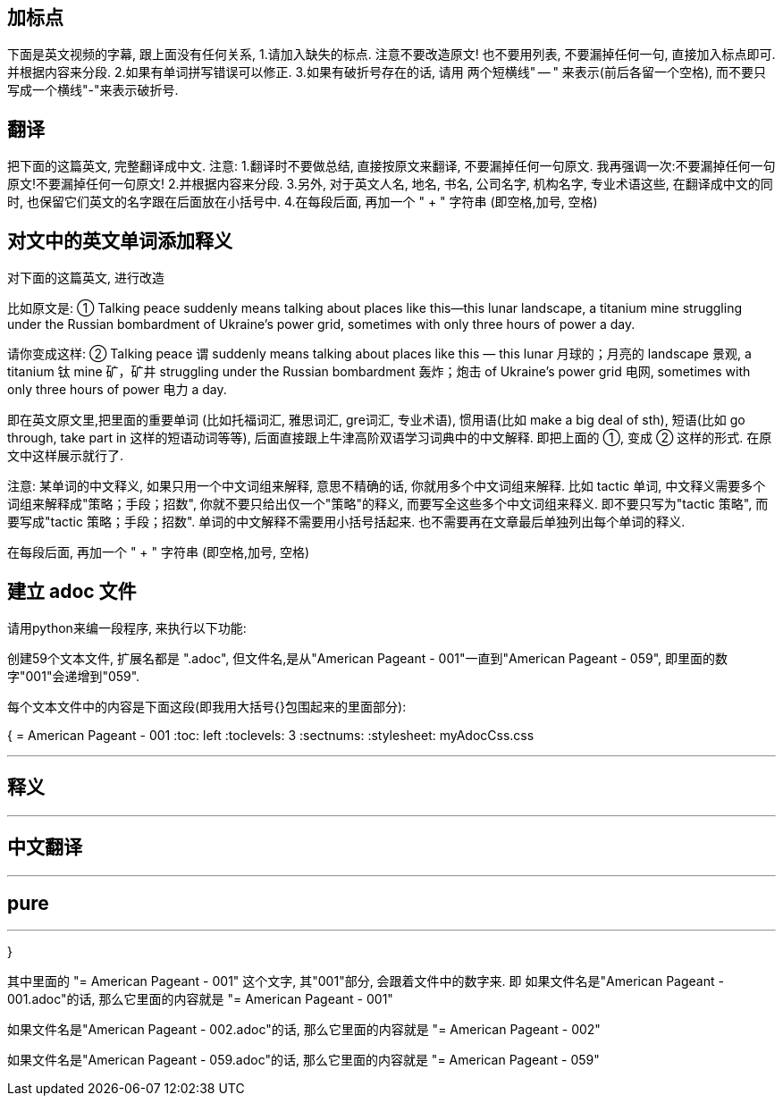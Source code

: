 







== 加标点

下面是英文视频的字幕, 跟上面没有任何关系, 1.请加入缺失的标点. 注意不要改造原文! 也不要用列表, 不要漏掉任何一句, 直接加入标点即可. 并根据内容来分段. 2.如果有单词拼写错误可以修正. 3.如果有破折号存在的话, 请用 两个短横线" -- " 来表示(前后各留一个空格), 而不要只写成一个横线"-"来表示破折号.


== 翻译

把下面的这篇英文, 完整翻译成中文. 注意:
1.翻译时不要做总结, 直接按原文来翻译, 不要漏掉任何一句原文. 我再强调一次:不要漏掉任何一句原文!不要漏掉任何一句原文!
2.并根据内容来分段.
3.另外, 对于英文人名, 地名, 书名, 公司名字, 机构名字, 专业术语这些, 在翻译成中文的同时, 也保留它们英文的名字跟在后面放在小括号中.
4.在每段后面, 再加一个 " + " 字符串 (即空格,加号, 空格)



== 对文中的英文单词添加释义

对下面的这篇英文, 进行改造


比如原文是: ① Talking peace suddenly means talking about places like this—this lunar landscape, a titanium mine struggling under the Russian bombardment of Ukraine’s power grid, sometimes with only three hours of power a day.

请你变成这样: ② Talking peace 谓 suddenly means talking about places like this — this lunar 月球的；月亮的 landscape 景观, a titanium 钛 mine 矿，矿井 struggling under the Russian bombardment 轰炸；炮击 of Ukraine’s power grid 电网, sometimes with only three hours of power 电力 a day.

即在英文原文里,把里面的重要单词 (比如托福词汇, 雅思词汇, gre词汇, 专业术语), 惯用语(比如 make a big deal of sth), 短语(比如 go through, take part in 这样的短语动词等等), 后面直接跟上牛津高阶双语学习词典中的中文解释. 即把上面的 ①, 变成 ② 这样的形式. 在原文中这样展示就行了.

注意: 某单词的中文释义, 如果只用一个中文词组来解释, 意思不精确的话, 你就用多个中文词组来解释. 比如 tactic 单词, 中文释义需要多个词组来解释成"策略；手段；招数", 你就不要只给出仅一个"策略"的释义, 而要写全这些多个中文词组来释义. 即不要只写为"tactic 策略", 而要写成"tactic 策略；手段；招数". 单词的中文解释不需要用小括号括起来. 也不需要再在文章最后单独列出每个单词的释义.

在每段后面, 再加一个 " + " 字符串 (即空格,加号, 空格)



== 建立 adoc 文件

请用python来编一段程序, 来执行以下功能:

创建59个文本文件, 扩展名都是 ".adoc", 但文件名,是从"American Pageant - 001"一直到"American Pageant - 059", 即里面的数字"001"会递增到"059".

每个文本文件中的内容是下面这段(即我用大括号{}包围起来的里面部分):


{
= American Pageant - 001
:toc: left
:toclevels: 3
:sectnums:
:stylesheet: myAdocCss.css

'''

== 释义


'''


== 中文翻译


'''


== pure


'''
}


其中里面的 "= American Pageant - 001" 这个文字, 其"001"部分, 会跟着文件中的数字来. 即 如果文件名是"American Pageant - 001.adoc"的话, 那么它里面的内容就是 "= American Pageant - 001"

如果文件名是"American Pageant - 002.adoc"的话, 那么它里面的内容就是 "= American Pageant - 002"

如果文件名是"American Pageant - 059.adoc"的话, 那么它里面的内容就是 "= American Pageant - 059"